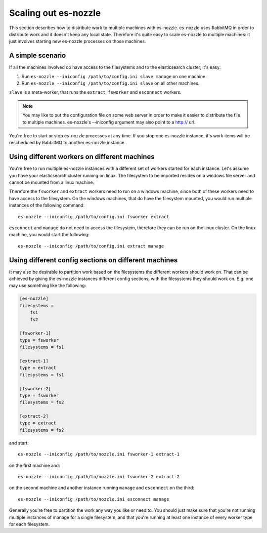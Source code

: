 Scaling out es-nozzle
=========================

This section describes how to distribute work to multiple machines
with es-nozzle. es-nozzle uses RabbitMQ in order to distribute work
and it doesn't keep any local state. Therefore it's quite easy to
scale es-nozzle to multiple machines: it just involves starting
new es-nozzle processes on those machines.

A simple scenario
~~~~~~~~~~~~~~~~~~~~~~~~

If all the machines involved do have access to the filesystems and to
the elasticsearch cluster, it's easy:

1. Run ``es-nozzle --iniconfig /path/to/config.ini slave manage`` on
   one machine.

2. Run ``es-nozzle --iniconfig /path/to/config.ini slave`` on all
   other machines.

``slave`` is a meta-worker, that runs the ``extract``, ``fsworker``
and ``esconnect`` workers.

.. NOTE::

  You may like to put the configuration file on some web server in
  order to make it easier to distribute the file to multiple machines.
  es-nozzle's --iniconfig argument may also point to a http:// url.


You're free to start or stop es-nozzle processes at any time. If you
stop one es-nozzle instance, it's work items will be rescheduled by
RabbitMQ to another es-nozzle instance.


Using different workers on different machines
~~~~~~~~~~~~~~~~~~~~~~~~~~~~~~~~~~~~~~~~~~~~~~
You're free to run multiple es-nozzle instances with a different set
of workers started for each instance. Let's assume you have your
elasticsearch cluster running on linux. The filesystem to be imported
resides on a windows file server and cannot be mounted from a linux
machine.

Therefore the ``fsworker`` and ``extract`` workers need to run on a
windows machine, since both of these workers need to have access to
the filesystem. On the windows machines, that do have the filesystem
mounted, you would run multiple instances of the following command::

  es-nozzle --iniconfig /path/to/config.ini fsworker extract

``esconnect`` and ``manage`` do not need to access the filesystem,
therefore they can be run on the linux cluster. On the linux machine,
you would start the following::

  es-nozzle --iniconfig /path/to/config.ini extract manage


Using different config sections on different machines
~~~~~~~~~~~~~~~~~~~~~~~~~~~~~~~~~~~~~~~~~~~~~~~~~~~~~~
It may also be desirable to partition work based on the filesystems
the different workers should work on. That can be achieved by giving
the es-nozzle instances different config sections, with the filesystems
they should work on. E.g. one may use something like the following:

.. code-block:: ini

  [es-nozzle]
  filesystems =
      fs1
      fs2

  [fsworker-1]
  type = fsworker
  filesystems = fs1

  [extract-1]
  type = extract
  filesystems = fs1

  [fsworker-2]
  type = fsworker
  filesystems = fs2

  [extract-2]
  type = extract
  filesystems = fs2

and start::

  es-nozzle --iniconfig /path/to/nozzle.ini fsworker-1 extract-1

on the first machine and::

  es-nozzle --iniconfig /path/to/nozzle.ini fsworker-2 extract-2

on the second machine and another instance running ``manage`` and
``esconnect`` on the third::

  es-nozzle --iniconfig /path/to/nozzle.ini esconnect manage


Generally you're free to partition the work any way you like or need
to. You should just make sure that you're not running multiple
instances of manage for a single filesystem, and that you're running
at least one instance of every worker type for each filesystem.
